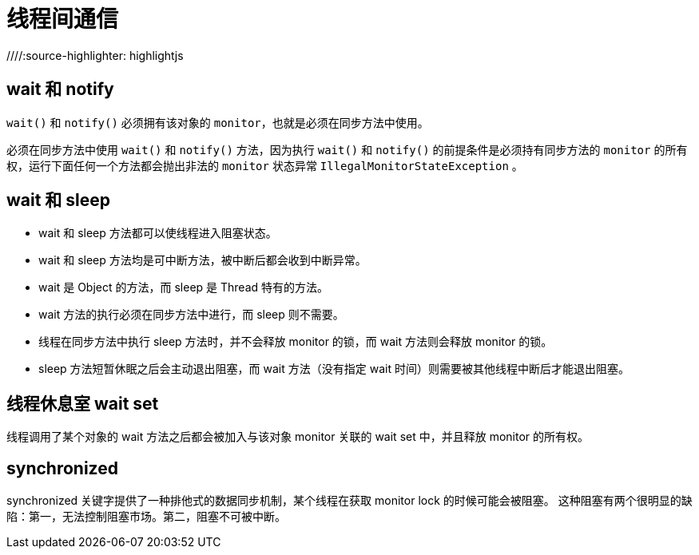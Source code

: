 = 线程间通信
//Cheng Cheng;
//:doctype: book
//:revdate: {docdate}
//:sectanchors:
//:xrefstyle: full
//:anchor:
////:source-highlighter: highlightjs
//:source-highlighter: coderay
//:toc: left
//:toclevels: 5
//:sectnumlevels: 6
//:docinfo:


== wait 和 notify
`wait()` 和 `notify()` 必须拥有该对象的 `monitor`，也就是必须在同步方法中使用。

必须在同步方法中使用 `wait()` 和 `notify()` 方法，因为执行 `wait()` 和 `notify()` 的前提条件是必须持有同步方法的 `monitor` 的所有权，运行下面任何一个方法都会抛出非法的 `monitor` 状态异常 `IllegalMonitorStateException` 。



== wait 和 sleep
- wait 和 sleep 方法都可以使线程进入阻塞状态。
- wait 和 sleep 方法均是可中断方法，被中断后都会收到中断异常。
- wait 是 Object 的方法，而 sleep 是 Thread 特有的方法。
- wait 方法的执行必须在同步方法中进行，而 sleep 则不需要。
- 线程在同步方法中执行 sleep 方法时，并不会释放 monitor 的锁，而 wait 方法则会释放 monitor 的锁。
- sleep 方法短暂休眠之后会主动退出阻塞，而 wait 方法（没有指定 wait 时间）则需要被其他线程中断后才能退出阻塞。



== 线程休息室 wait set
线程调用了某个对象的 wait 方法之后都会被加入与该对象 monitor 关联的 wait set 中，并且释放 monitor 的所有权。



== synchronized
synchronized 关键字提供了一种排他式的数据同步机制，某个线程在获取 monitor lock 的时候可能会被阻塞。
这种阻塞有两个很明显的缺陷：第一，无法控制阻塞市场。第二，阻塞不可被中断。



